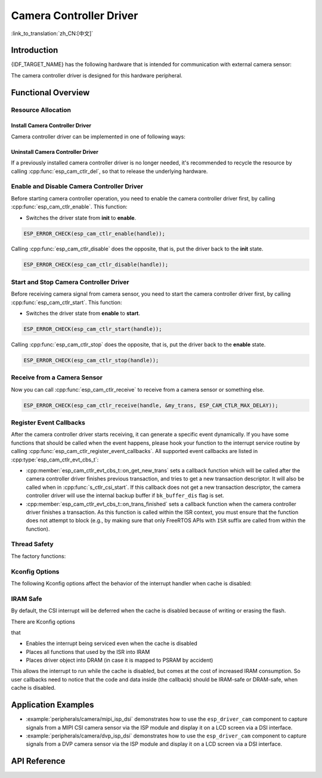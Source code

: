Camera Controller Driver
========================

:link_to_translation:`zh_CN:[中文]`

Introduction
------------

{IDF_TARGET_NAME} has the following hardware that is intended for communication with external camera sensor:

.. list::

    : SOC_MIPI_CSI_SUPPORTED : - MIPI Camera Serial Interface (MIPI CSI)
    : SOC_ISP_DVP_SUPPORTED : - Digital Video Port through ISP module (ISP DVP)
    : SOC_LCDCAM_CAM_SUPPORTED : - Digital Video Port through LCD_CAM module(LCD_CAM DVP)

The camera controller driver is designed for this hardware peripheral.


Functional Overview
-------------------

.. list::

    - :ref:`cam-resource-allocation` - covers how to allocate camera controller instances with properly set of configurations. It also covers how to recycle the resources when they are no longer needed.
    - :ref:`cam-enable-disable` - covers how to enable and disable a camera controller.
    - :ref:`cam-start-stop` - covers how to start and stop a camera controller.
    - :ref:`cam-receive`- covers how to receive camera signal from a sensor or something else.
    - :ref:`cam-callback`- covers how to hook user specific code to camera controller driver event callback function.
    - :ref:`cam-thread-safety` - lists which APIs are guaranteed to be thread safe by the driver.
    - :ref:`cam-kconfig-options` - lists the supported Kconfig options that can bring different effects to the driver.
    - :ref:`cam-iram-safe` - describes tips on how to make the CSI interrupt and control functions work better along with a disabled cache.

.. _cam-resource-allocation:

Resource Allocation
^^^^^^^^^^^^^^^^^^^

Install Camera Controller Driver
~~~~~~~~~~~~~~~~~~~~~~~~~~~~~~~~

Camera controller driver can be implemented in one of following ways:

.. list::

    : SOC_MIPI_CSI_SUPPORTED : - :cpp:func:`esp_cam_new_csi_ctlr`
    : SOC_ISP_DVP_SUPPORTED : - :cpp:func:`esp_cam_new_isp_dvp_ctlr`
    : SOC_LCDCAM_CAM_SUPPORTED : - :cpp:func:`esp_cam_new_lcd_cam_ctlr`

.. only:: SOC_MIPI_CSI_SUPPORTED

    A camera controller driver can be implemented by the CSI peripheral, which requires the configuration that specified by :cpp:type:`esp_cam_ctlr_csi_config_t`.

    If the configurations in :cpp:type:`esp_cam_ctlr_csi_config_t` is specified, users can call :cpp:func:`esp_cam_new_csi_ctlr` to allocate and initialize a CSI camera controller handle. This function will return an CSI camera controller handle if it runs correctly. You can take following code as reference.

    .. code:: c

        esp_cam_ctlr_csi_config_t csi_config = {
            .ctlr_id = 0,
            .h_res = MIPI_CSI_DISP_HSIZE,
            .v_res = MIPI_CSI_DISP_VSIZE_640P,
            .lane_bit_rate_mbps = MIPI_CSI_LANE_BITRATE_MBPS,
            .input_data_color_type = CAM_CTLR_COLOR_RAW8,
            .output_data_color_type = CAM_CTLR_COLOR_RGB565,
            .data_lane_num = 2,
            .byte_swap_en = false,
            .queue_items = 1,
        };
        esp_cam_ctlr_handle_t handle = NULL;
        ESP_ERROR_CHECK(esp_cam_new_csi_ctlr(&csi_config, &handle));

    The CSI in {IDF_TARGET_NAME} requires stable 2.5V power supply. Please refer to the schematic diagram to ensure that the power supply pins are connected to 2.5V power before using the MIPI CSI driver.

    .. only:: SOC_GP_LDO_SUPPORTED

        In {IDF_TARGET_NAME}, the CSI can be powered by the internal adjustable LDO. Please connect the LDO channel output pin to the CSI power supply pin. Then, before initializing the CSI driver, use the API provided in :doc:`/api-reference/peripherals/ldo_regulator` to configure the LDO to output 2.5 V voltage.
.. only:: SOC_ISP_DVP_SUPPORTED

    A camera controller driver can be implemented by the ISP DVP peripheral, which requires the configuration that specified by :cpp:type:`esp_cam_ctlr_isp_dvp_cfg_t`.

    If the configurations in :cpp:type:`esp_cam_ctlr_isp_dvp_cfg_t` is specified, users can call :cpp:func:`esp_cam_new_isp_dvp_ctlr` to allocate and initialize a ISP DVP camera controller handle. This function will return an ISP DVP camera controller handle if it runs correctly. You can take following code as reference.

    Before calling :cpp:func:`esp_cam_new_isp_dvp_ctlr`, you should also call :cpp:func:`esp_isp_new_processor` to create an ISP handle.

    .. code:: c

        isp_proc_handle_t isp_proc = NULL;
        esp_isp_processor_cfg_t isp_config = {
            .clk_hz = 120 * 1000 * 1000,
            .input_data_source = ISP_INPUT_DATA_SOURCE_DVP,
            .input_data_color_type = ISP_COLOR_RAW8,
            .output_data_color_type = ISP_COLOR_RGB565,
            .has_line_start_packet = false,
            .has_line_end_packet = false,
            .h_res = MIPI_CSI_DISP_HSIZE,
            .v_res = MIPI_CSI_DISP_VSIZE,
        };
        ESP_ERROR_CHECK(esp_isp_new_processor(&isp_config, &isp_proc));

        esp_cam_ctlr_isp_dvp_cfg_t dvp_ctlr_config = {
            .data_width = 8,
            .data_io = {53, 54, 52, 0, 1, 45, 46, 47, -1, -1, -1, -1, -1, -1, -1, -1},
            .pclk_io = 21,
            .hsync_io = 5,
            .vsync_io = 23,
            .de_io = 22,
            .io_flags.vsync_invert = 1,
            .queue_items = 10,
        };
        ESP_ERROR_CHECK(esp_cam_new_isp_dvp_ctlr(isp_proc, &dvp_ctlr_config, &cam_handle));

.. only:: SOC_LCDCAM_CAM_SUPPORTED

    A camera controller driver can be implemented by the DVP port of LCD_CAM, which requires the configuration that specified by :cpp:type:`esp_cam_ctlr_dvp_config_t`.

    :cpp:member:`esp_cam_ctlr_dvp_config_t::exexternal_xtal`: set this to use externally generated xclk, otherwise the camera driver will generate it internally.

    If :cpp:type:`esp_cam_ctlr_lcd_cam_cfg_t` is specified, users can call :cpp:func:`esp_cam_new_lcd_cam_ctlr` to allocate and initialize a DVP camera controller handle. This function will return an DVP camera controller handle if it runs correctly. You can take following code as reference.

    After calling :cpp:func:`esp_cam_new_dvp_ctlr`, you should allocate a camera buffer that meets the alignment constraints, or call :cpp:func:`esp_cam_ctlr_alloc_buffer` to automatically allocate.

    You can call :cpp:func:`esp_cam_ctlr_format_conversion` to configure format conversion. The driver supports the following conversion types:

    * YUV to RGB conversion
    * RGB to YUV conversion
    * YUV to YUV conversion

    Color range support:
    * Full range: 0-255 for both RGB and YUV
    * Limited range: RGB 16-240, YUV Y:16-240, U-V:16-235

    .. code:: c

        esp_cam_ctlr_handle_t cam_handle = NULL;
        esp_cam_ctlr_dvp_pin_config_t pin_cfg = {
            .data_width = EXAMPLE_DVP_CAM_DATA_WIDTH,
            .data_io = {
                EXAMPLE_DVP_CAM_D0_IO,
                EXAMPLE_DVP_CAM_D1_IO,
                EXAMPLE_DVP_CAM_D2_IO,
                EXAMPLE_DVP_CAM_D3_IO,
                EXAMPLE_DVP_CAM_D4_IO,
                EXAMPLE_DVP_CAM_D5_IO,
                EXAMPLE_DVP_CAM_D6_IO,
                EXAMPLE_DVP_CAM_D7_IO,
            },
            .vsync_io = EXAMPLE_DVP_CAM_VSYNC_IO,
            .de_io = EXAMPLE_DVP_CAM_DE_IO,
            .pclk_io = EXAMPLE_DVP_CAM_PCLK_IO,
            .xclk_io = EXAMPLE_DVP_CAM_XCLK_IO, // Set XCLK pin to generate XCLK signal
        };
        esp_cam_ctlr_dvp_config_t dvp_config = {
            .ctlr_id = 0,
            .clk_src = CAM_CLK_SRC_DEFAULT,
            .h_res = CONFIG_EXAMPLE_CAM_HRES,
            .v_res = CONFIG_EXAMPLE_CAM_VRES,
            .input_data_color_type = CAM_CTLR_COLOR_RGB565,
            .dma_burst_size = 128,
            .pin = &pin_cfg,
            .bk_buffer_dis = 1,
            .xclk_freq = EXAMPLE_DVP_CAM_XCLK_FREQ_HZ,
        };

        ESP_ERROR_CHECK(esp_cam_new_dvp_ctlr(&dvp_config, &cam_handle));

        const cam_ctlr_format_conv_config_t conv_cfg = {
            .src_format = CAM_CTLR_COLOR_YUV422,      // Source format: YUV422
            .dst_format = CAM_CTLR_COLOR_RGB565,      // Destination format: RGB565
            .conv_std = COLOR_CONV_STD_RGB_YUV_BT601,
            .data_width = 8,
            .input_range = COLOR_RANGE_LIMIT,
            .output_range = COLOR_RANGE_LIMIT,
        };
        ESP_ERROR_CHECK(esp_cam_ctlr_format_conversion(cam_handle, &conv_cfg));

Uninstall Camera Controller Driver
~~~~~~~~~~~~~~~~~~~~~~~~~~~~~~~~~~

If a previously installed camera controller driver is no longer needed, it's recommended to recycle the resource by calling :cpp:func:`esp_cam_ctlr_del`, so that to release the underlying hardware.

.. _cam-enable-disable:

Enable and Disable Camera Controller Driver
^^^^^^^^^^^^^^^^^^^^^^^^^^^^^^^^^^^^^^^^^^^

Before starting camera controller operation, you need to enable the camera controller driver first, by calling :cpp:func:`esp_cam_ctlr_enable`. This function:

* Switches the driver state from **init** to **enable**.

.. code:: c

    ESP_ERROR_CHECK(esp_cam_ctlr_enable(handle));

Calling :cpp:func:`esp_cam_ctlr_disable` does the opposite, that is, put the driver back to the **init** state.

.. code:: c

    ESP_ERROR_CHECK(esp_cam_ctlr_disable(handle));

.. _cam-start-stop:

Start and Stop Camera Controller Driver
^^^^^^^^^^^^^^^^^^^^^^^^^^^^^^^^^^^^^^^

Before receiving camera signal from camera sensor, you need to start the camera controller driver first, by calling :cpp:func:`esp_cam_ctlr_start`. This function:

* Switches the driver state from **enable** to **start**.

.. code:: c

    ESP_ERROR_CHECK(esp_cam_ctlr_start(handle));

Calling :cpp:func:`esp_cam_ctlr_stop` does the opposite, that is, put the driver back to the **enable** state.

.. code:: c

    ESP_ERROR_CHECK(esp_cam_ctlr_stop(handle));

.. _cam-receive:

Receive from a Camera Sensor
^^^^^^^^^^^^^^^^^^^^^^^^^^^^

Now you can call :cpp:func:`esp_cam_ctlr_receive` to receive from a camera sensor or something else.

.. code:: c

    ESP_ERROR_CHECK(esp_cam_ctlr_receive(handle, &my_trans, ESP_CAM_CTLR_MAX_DELAY));

.. _cam-callback:

Register Event Callbacks
^^^^^^^^^^^^^^^^^^^^^^^^

After the camera controller driver starts receiving, it can generate a specific event dynamically. If you have some functions that should be called when the event happens, please hook your function to the interrupt service routine by calling :cpp:func:`esp_cam_ctlr_register_event_callbacks`. All supported event callbacks are listed in :cpp:type:`esp_cam_ctlr_evt_cbs_t`:

- :cpp:member:`esp_cam_ctlr_evt_cbs_t::on_get_new_trans` sets a callback function which will be called after the camera controller driver finishes previous transaction, and tries to get a new transaction descriptor. It will also be called when in :cpp:func:`s_ctlr_csi_start`. If this callback does not get a new transaction descriptor, the camera controller driver will use the internal backup buffer if ``bk_buffer_dis`` flag is set.

- :cpp:member:`esp_cam_ctlr_evt_cbs_t::on_trans_finished` sets a callback function when the camera controller driver finishes a transaction. As this function is called within the ISR context, you must ensure that the function does not attempt to block (e.g., by making sure that only FreeRTOS APIs with ``ISR`` suffix are called from within the function).

.. _cam-thread-safety:

Thread Safety
^^^^^^^^^^^^^

The factory functions:

.. list::

    :SOC_MIPI_CSI_SUPPORTED: - :cpp:func:`esp_cam_new_csi_ctlr`
    :SOC_ISP_DVP_SUPPORTED: - :cpp:func:`esp_cam_new_isp_dvp_ctlr`
    - :cpp:func:`esp_cam_ctlr_del`

    are guaranteed to be thread safe by the driver, which means, they can be called from different RTOS tasks without protection by extra locks.

.. _cam-kconfig-options:

Kconfig Options
^^^^^^^^^^^^^^^

The following Kconfig options affect the behavior of the interrupt handler when cache is disabled:

.. list::

    :SOC_MIPI_CSI_SUPPORTED: - :ref:`CONFIG_CAM_CTLR_MIPI_CSI_ISR_CACHE_SAFE`, see :ref:`cam-thread-safety` for more details.
    :SOC_ISP_DVP_SUPPORTED: - :ref:`CONFIG_CAM_CTLR_ISP_DVP_ISR_CACHE_SAFE`, see :ref:`cam-thread-safety` for more details.

.. _cam-iram-safe:

IRAM Safe
^^^^^^^^^

By default, the CSI interrupt will be deferred when the cache is disabled because of writing or erasing the flash.

There are Kconfig options

.. list::

    :SOC_MIPI_CSI_SUPPORTED: - :ref:`CONFIG_CAM_CTLR_MIPI_CSI_ISR_CACHE_SAFE`
    :SOC_ISP_DVP_SUPPORTED: - :ref:`CONFIG_CAM_CTLR_ISP_DVP_ISR_CACHE_SAFE`

that

-  Enables the interrupt being serviced even when the cache is disabled
-  Places all functions that used by the ISR into IRAM
-  Places driver object into DRAM (in case it is mapped to PSRAM by accident)

This allows the interrupt to run while the cache is disabled, but comes at the cost of increased IRAM consumption. So user callbacks need to notice that the code and data inside (the callback) should be IRAM-safe or DRAM-safe, when cache is disabled.

Application Examples
--------------------

* :example:`peripherals/camera/mipi_isp_dsi` demonstrates how to use the ``esp_driver_cam`` component to capture signals from a MIPI CSI camera sensor via the ISP module and display it on a LCD screen via a DSI interface.
* :example:`peripherals/camera/dvp_isp_dsi` demonstrates how to use the ``esp_driver_cam`` component to capture signals from a DVP camera sensor via the ISP module and display it on a LCD screen via a DSI interface.

API Reference
-------------

.. include-build-file:: inc/esp_cam_ctlr.inc
.. include-build-file:: inc/esp_cam_ctlr_types.inc
.. include-build-file:: inc/esp_cam_ctlr_csi.inc
.. include-build-file:: inc/esp_cam_ctlr_isp_dvp.inc
